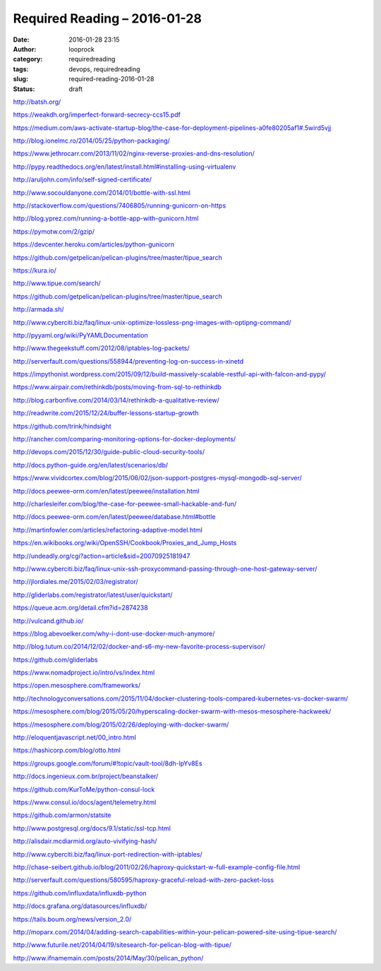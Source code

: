 Required Reading – 2016-01-28
#############################
:date: 2016-01-28 23:15
:author: looprock
:category: requiredreading
:tags: devops, requiredreading
:slug: required-reading-2016-01-28
:status: draft

http://batsh.org/

https://weakdh.org/imperfect-forward-secrecy-ccs15.pdf

https://medium.com/aws-activate-startup-blog/the-case-for-deployment-pipelines-a0fe80205af1#.5wird5vjj

http://blog.ionelmc.ro/2014/05/25/python-packaging/

https://www.jethrocarr.com/2013/11/02/nginx-reverse-proxies-and-dns-resolution/

http://pypy.readthedocs.org/en/latest/install.html#installing-using-virtualenv

http://aruljohn.com/info/self-signed-certificate/

http://www.socouldanyone.com/2014/01/bottle-with-ssl.html

http://stackoverflow.com/questions/7406805/running-gunicorn-on-https

http://blog.yprez.com/running-a-bottle-app-with-gunicorn.html

https://pymotw.com/2/gzip/

https://devcenter.heroku.com/articles/python-gunicorn

https://github.com/getpelican/pelican-plugins/tree/master/tipue_search

https://kura.io/

http://www.tipue.com/search/

https://github.com/getpelican/pelican-plugins/tree/master/tipue_search

http://armada.sh/

http://www.cyberciti.biz/faq/linux-unix-optimize-lossless-png-images-with-optipng-command/

http://pyyaml.org/wiki/PyYAMLDocumentation

http://www.thegeekstuff.com/2012/08/iptables-log-packets/

http://serverfault.com/questions/558944/preventing-log-on-success-in-xinetd

https://impythonist.wordpress.com/2015/09/12/build-massively-scalable-restful-api-with-falcon-and-pypy/

https://www.airpair.com/rethinkdb/posts/moving-from-sql-to-rethinkdb

http://blog.carbonfive.com/2014/03/14/rethinkdb-a-qualitative-review/

http://readwrite.com/2015/12/24/buffer-lessons-startup-growth

https://github.com/trink/hindsight

http://rancher.com/comparing-monitoring-options-for-docker-deployments/

.. slideshare:: fXNNIegJ6mQuKv

http://devops.com/2015/12/30/guide-public-cloud-security-tools/

http://docs.python-guide.org/en/latest/scenarios/db/

https://www.vividcortex.com/blog/2015/06/02/json-support-postgres-mysql-mongodb-sql-server/

http://docs.peewee-orm.com/en/latest/peewee/installation.html

http://charlesleifer.com/blog/the-case-for-peewee-small-hackable-and-fun/

http://docs.peewee-orm.com/en/latest/peewee/database.html#bottle

http://martinfowler.com/articles/refactoring-adaptive-model.html

https://en.wikibooks.org/wiki/OpenSSH/Cookbook/Proxies_and_Jump_Hosts

http://undeadly.org/cgi?action=article&sid=20070925181947

http://www.cyberciti.biz/faq/linux-unix-ssh-proxycommand-passing-through-one-host-gateway-server/

http://jlordiales.me/2015/02/03/registrator/

http://gliderlabs.com/registrator/latest/user/quickstart/

https://queue.acm.org/detail.cfm?id=2874238

http://vulcand.github.io/

https://blog.abevoelker.com/why-i-dont-use-docker-much-anymore/

http://blog.tutum.co/2014/12/02/docker-and-s6-my-new-favorite-process-supervisor/

https://github.com/gliderlabs

https://www.nomadproject.io/intro/vs/index.html

https://open.mesosphere.com/frameworks/

http://technologyconversations.com/2015/11/04/docker-clustering-tools-compared-kubernetes-vs-docker-swarm/

https://mesosphere.com/blog/2015/05/20/hyperscaling-docker-swarm-with-mesos-mesosphere-hackweek/

https://mesosphere.com/blog/2015/02/26/deploying-with-docker-swarm/

http://eloquentjavascript.net/00_intro.html

.. youtube:: qUViQAu2Bw0

.. slideshare:: yVFrf1zkD54qlM

.. slideshare:: ABXG5UqO5OW4vZ

https://hashicorp.com/blog/otto.html

https://groups.google.com/forum/#!topic/vault-tool/8dh-lpYv8Es

http://docs.ingenieux.com.br/project/beanstalker/

https://github.com/KurToMe/python-consul-lock

https://www.consul.io/docs/agent/telemetry.html

https://github.com/armon/statsite

http://www.postgresql.org/docs/9.1/static/ssl-tcp.html

http://alisdair.mcdiarmid.org/auto-vivifying-hash/

.. slideshare:: kLOf4F8CAvlOoe

http://www.cyberciti.biz/faq/linux-port-redirection-with-iptables/

http://chase-seibert.github.io/blog/2011/02/26/haproxy-quickstart-w-full-example-config-file.html

http://serverfault.com/questions/580595/haproxy-graceful-reload-with-zero-packet-loss

https://github.com/influxdata/influxdb-python

http://docs.grafana.org/datasources/influxdb/

https://tails.boum.org/news/version_2.0/

http://moparx.com/2014/04/adding-search-capabilities-within-your-pelican-powered-site-using-tipue-search/

http://www.futurile.net/2014/04/19/sitesearch-for-pelican-blog-with-tipue/

http://www.ifnamemain.com/posts/2014/May/30/pelican_python/
